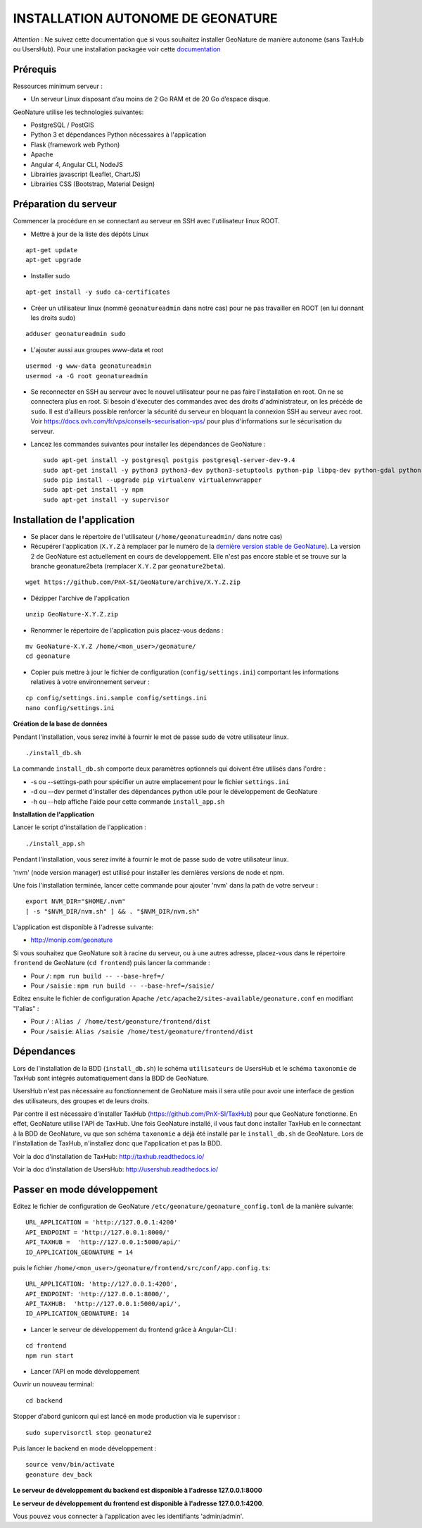 INSTALLATION AUTONOME DE GEONATURE
==================================

*Attention* : Ne suivez cette documentation que si vous souhaitez installer GeoNature de manière autonome (sans TaxHub ou UsersHub).
Pour une installation packagée voir cette `documentation <https://github.com/PnX-SI/GeoNature/blob/install_all/docs/installation-all.rst>`_

Prérequis
---------

Ressources minimum serveur :

- Un serveur Linux disposant d’au moins de 2 Go RAM et de 20 Go d’espace disque.

GeoNature utilise les technologies suivantes:

- PostgreSQL / PostGIS
- Python 3 et dépendances Python nécessaires à l'application
- Flask (framework web Python)
- Apache
- Angular 4, Angular CLI, NodeJS
- Librairies javascript (Leaflet, ChartJS)
- Librairies CSS (Bootstrap, Material Design)

Préparation du serveur
----------------------

Commencer la procédure en se connectant au serveur en SSH avec l'utilisateur linux ROOT.

* Mettre à jour de la liste des dépôts Linux

::

    apt-get update
    apt-get upgrade

* Installer sudo

::

    apt-get install -y sudo ca-certificates

* Créer un utilisateur linux (nommé ``geonatureadmin`` dans notre cas) pour ne pas travailler en ROOT (en lui donnant les droits sudo)

::

    adduser geonatureadmin sudo

* L'ajouter aussi aux groupes www-data et root

::

    usermod -g www-data geonatureadmin
    usermod -a -G root geonatureadmin

* Se reconnecter en SSH au serveur avec le nouvel utilisateur pour ne pas faire l'installation en root. On ne se connectera plus en root. Si besoin d'éxecuter des commandes avec des droits d'administrateur, on les précède de ``sudo``. Il est d'ailleurs possible renforcer la sécurité du serveur en bloquant la connexion SSH au serveur avec root. Voir https://docs.ovh.com/fr/vps/conseils-securisation-vps/ pour plus d'informations sur le sécurisation du serveur.

* Lancez les commandes suivantes pour installer les dépendances de GeoNature :

  ::  

    sudo apt-get install -y postgresql postgis postgresql-server-dev-9.4
    sudo apt-get install -y python3 python3-dev python3-setuptools python-pip libpq-dev python-gdal python-virtualenv build-essential
    sudo pip install --upgrade pip virtualenv virtualenvwrapper
    sudo apt-get install -y npm
    sudo apt-get install -y supervisor

Installation de l'application
-----------------------------

* Se placer dans le répertoire de l'utilisateur (``/home/geonatureadmin/`` dans notre cas) 

* Récupérer l'application (``X.Y.Z`` à remplacer par le numéro de la `dernière version stable de GeoNature <https://github.com/PnX-SI/GeoNature/releases>`_). La version 2 de GeoNature est actuellement en cours de developpement. Elle n'est pas encore stable et se trouve sur la branche geonature2beta (remplacer ``X.Y.Z`` par ``geonature2beta``).

::

    wget https://github.com/PnX-SI/GeoNature/archive/X.Y.Z.zip

* Dézipper l'archive de l'application

::

    unzip GeoNature-X.Y.Z.zip

* Renommer le répertoire de l'application puis placez-vous dedans : 

::

    mv GeoNature-X.Y.Z /home/<mon_user>/geonature/
    cd geonature

* Copier puis mettre à jour le fichier de configuration (``config/settings.ini``) comportant les informations relatives à votre environnement serveur :

::

    cp config/settings.ini.sample config/settings.ini
    nano config/settings.ini

**Création de la base de données**

Pendant l'installation, vous serez invité à fournir le mot de passe sudo de votre utilisateur linux.

::

    ./install_db.sh

La commande ``install_db.sh`` comporte deux paramètres optionnels qui doivent être utilisés dans l'ordre :

- -s ou --settings-path pour spécifier un autre emplacement pour le fichier ``settings.ini``
- -d ou --dev permet d'installer des dépendances python utile pour le développement de GeoNature
- -h ou --help affiche l'aide pour cette commande ``install_app.sh``

**Installation de l'application**

Lancer le script d'installation de l'application :

::

    ./install_app.sh

Pendant l'installation, vous serez invité à fournir le mot de passe sudo de votre utilisateur linux.

'nvm' (node version manager) est utilisé pour installer les dernières versions de node et npm.

Une fois l'installation terminée, lancer cette commande pour ajouter 'nvm' dans la path de votre serveur :

::

    export NVM_DIR="$HOME/.nvm"
    [ -s "$NVM_DIR/nvm.sh" ] && . "$NVM_DIR/nvm.sh"

L'application est disponible à l'adresse suivante:

- http://monip.com/geonature

Si vous souhaitez que GeoNature soit à racine du serveur, ou à une autres adresse, placez-vous dans le répertoire ``frontend`` de GeoNature (``cd frontend``) puis lancer la commande :

- Pour ``/``: ``npm run build -- --base-href=/``
- Pour ``/saisie`` : ``npm run build -- --base-href=/saisie/``

Editez ensuite le fichier de configuration Apache ``/etc/apache2/sites-available/geonature.conf`` en modifiant "l'alias" :

- Pour ``/`` : ``Alias / /home/test/geonature/frontend/dist``
- Pour ``/saisie``: ``Alias /saisie /home/test/geonature/frontend/dist``

Dépendances
-----------

Lors de l'installation de la BDD (``install_db.sh``) le schéma ``utilisateurs`` de UsersHub et le schéma ``taxonomie`` de TaxHub sont intégrés automatiquement dans la BDD de GeoNature. 

UsersHub n'est pas nécessaire au fonctionnement de GeoNature mais il sera utile pour avoir une interface de gestion des utilisateurs, des groupes et de leurs droits. 

Par contre il est nécessaire d'installer TaxHub (https://github.com/PnX-SI/TaxHub) pour que GeoNature fonctionne. En effet, GeoNature utilise l'API de TaxHub. Une fois GeoNature installé, il vous faut donc installer TaxHub en le connectant à la BDD de GeoNature, vu que son schéma ``taxonomie`` a déjà été installé par le ``install_db.sh`` de GeoNature. Lors de l'installation de TaxHub, n'installez donc que l'application et pas la BDD.

Voir la doc d'installation de TaxHub: http://taxhub.readthedocs.io/

Voir la doc d'installation de UsersHub: http://usershub.readthedocs.io/

Passer en mode développement
----------------------------

Editez le fichier de configuration de GeoNature ``/etc/geonature/geonature_config.toml`` de la manière suivante:

::
    
    URL_APPLICATION = 'http://127.0.0.1:4200'
    API_ENDPOINT = 'http://127.0.0.1:8000/'
    API_TAXHUB =  'http://127.0.0.1:5000/api/'
    ID_APPLICATION_GEONATURE = 14

puis le fichier ``/home/<mon_user>/geonature/frontend/src/conf/app.config.ts``:
::

    
    URL_APPLICATION: 'http://127.0.0.1:4200',
    API_ENDPOINT: 'http://127.0.0.1:8000/',
    API_TAXHUB:  'http://127.0.0.1:5000/api/',
    ID_APPLICATION_GEONATURE: 14

* Lancer le serveur de développement du frontend grâce à Angular-CLI :

::
    
    cd frontend
    npm run start

* Lancer l'API en mode développement

Ouvrir un nouveau terminal:

::
    
    cd backend

Stopper d'abord gunicorn qui est lancé en mode production via le supervisor :

::
    
    sudo supervisorctl stop geonature2

Puis lancer le backend en mode développement :

::
    
    source venv/bin/activate
    geonature dev_back

**Le serveur de développement du backend est disponible à l'adresse 127.0.0.1:8000**

**Le serveur de développement du frontend est disponible à l'adresse 127.0.0.1:4200**.

Vous pouvez vous connecter à l'application avec les identifiants 'admin/admin'.
